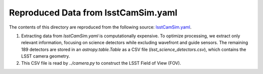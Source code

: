 Reproduced Data from lsstCamSim.yaml
====================================

The contents of this directory are reproduced from the following source:
`lsstCamSim.yaml <https://github.com/lsst/obs_lsst/blob/main/policy/lsstCamSim.yaml>`_.

1. Extracting data from `lsstCamSim.yaml` is computationally expensive.
   To optimize processing, we extract only relevant information, focusing on science detectors
   while excluding wavefront and guide sensors. The remaining 189 detectors are stored in an
   `astropy.table.Table` as a CSV file (`lsst_science_detectors.csv`), which contains the LSST camera geometry.

2. This CSV file is read by `../camera.py` to construct the LSST Field of View (FOV).
